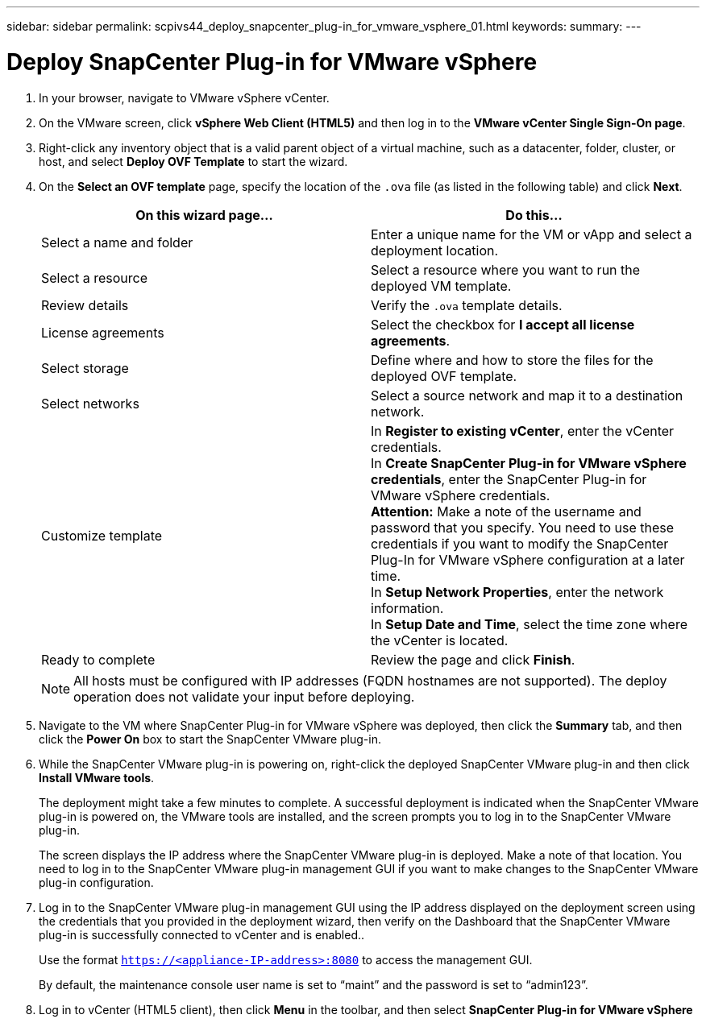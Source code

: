 ---
sidebar: sidebar
permalink: scpivs44_deploy_snapcenter_plug-in_for_vmware_vsphere_01.html
keywords:
summary:
---

= Deploy SnapCenter Plug-in for VMware vSphere
:hardbreaks:
:nofooter:
:icons: font
:linkattrs:
:imagesdir: ./media/

//
// This file was created with NDAC Version 2.0 (August 17, 2020)
//
// 2020-09-09 12:24:21.912414
//

. In your browser, navigate to VMware vSphere vCenter.
. On the VMware screen, click *vSphere Web Client (HTML5)* and then log in to the *VMware vCenter Single Sign-On page*.
. Right-click any inventory object that is a valid parent object of a virtual machine, such as a datacenter, folder, cluster, or host, and select *Deploy OVF Template* to start the wizard.
. On the *Select an OVF template* page, specify the location of the `.ova` file (as listed in the following table) and click *Next*.
+
|===
|On this wizard page… |Do this…

|Select a name and folder
|Enter a unique name for the VM or vApp and select a deployment location.
|Select a resource
|Select a resource where you want to run the deployed VM template.
|Review details
|Verify the `.ova` template details.
|License agreements
|Select the checkbox for *I accept all license agreements*.
|Select storage
|Define where and how to store the files for the deployed OVF template.
|Select networks
|Select a source network and map it to a destination network.
|Customize template
|In *Register to existing vCenter*, enter the vCenter credentials.
In *Create SnapCenter Plug-in for VMware vSphere credentials*, enter the SnapCenter Plug-in for VMware vSphere credentials.
*Attention:* Make a note of the username and password that you specify. You need to use these credentials if you want to modify the SnapCenter Plug-In for VMware vSphere configuration at a later time.
In *Setup Network Properties*, enter the network information.
In *Setup Date and Time*, select the time zone where the vCenter is located.
|Ready to complete
|Review the page and click *Finish*.
|===
+
[NOTE]
All hosts must be configured with IP addresses (FQDN hostnames are not supported). The deploy operation does not validate your input before deploying.

. Navigate to the VM where SnapCenter Plug-in for VMware vSphere was deployed, then click the *Summary* tab, and then click the *Power On* box to start the SnapCenter VMware plug-in.
. While the SnapCenter VMware plug-in is powering on, right-click the deployed SnapCenter VMware plug-in and then click *Install VMware tools*.
+
The deployment might take a few minutes to complete. A successful deployment is indicated when the SnapCenter VMware plug-in is powered on, the VMware tools are installed, and the screen prompts you to log in to the SnapCenter VMware plug-in.
+
The screen displays the IP address where the SnapCenter VMware plug-in is deployed. Make a note of that location. You need to log in to the SnapCenter VMware plug-in management GUI if you want to make changes to the SnapCenter VMware plug-in configuration.

. Log in to the SnapCenter VMware plug-in management GUI using the IP address displayed on the deployment screen using the credentials that you provided in the deployment wizard, then verify on the Dashboard that the SnapCenter VMware plug-in is successfully connected to vCenter and is enabled..
+
Use the format `https://<appliance-IP-address>:8080` to access the management GUI.
+
By default, the maintenance console user name is set to “maint” and the password is set to “admin123”.

. Log in to vCenter (HTML5 client), then click *Menu* in the toolbar, and then select *SnapCenter Plug-in for VMware vSphere*
